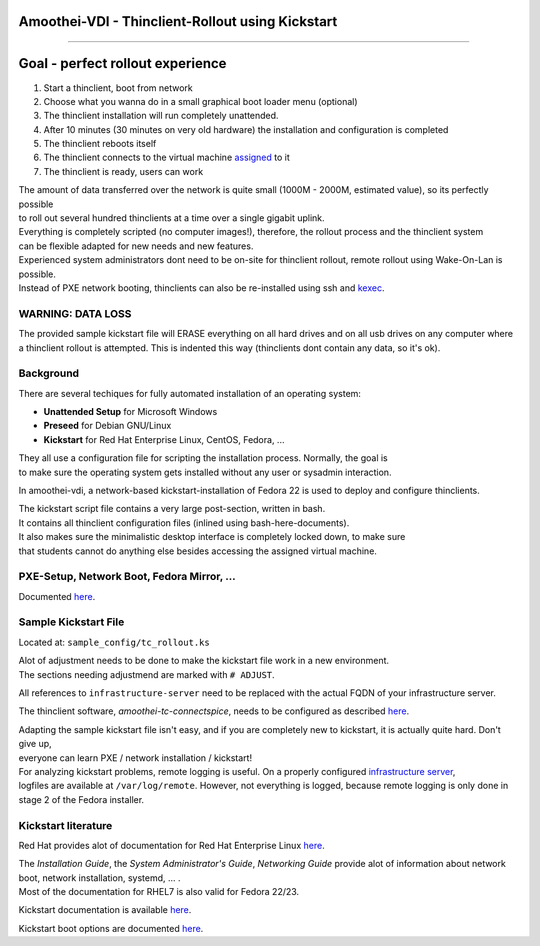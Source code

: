 Amoothei-VDI - Thinclient-Rollout using Kickstart
=================================================

--------------

Goal - perfect rollout experience
=================================

#. Start a thinclient, boot from network
#. Choose what you wanna do in a small graphical boot loader menu
   (optional)
#. The thinclient installation will run completely unattended.
#. After 10 minutes (30 minutes on very old hardware) the installation
   and configuration is completed
#. The thinclient reboots itself
#. The thinclient connects to the virtual machine
   `assigned <tc-vm-mapping.md>`__ to it
#. The thinclient is ready, users can work

| The amount of data transferred over the network is quite small (1000M
  - 2000M, estimated value), so its perfectly possible
| to roll out several hundred thinclients at a time over a single
  gigabit uplink.

| Everything is completely scripted (no computer images!), therefore,
  the rollout process and the thinclient system
| can be flexible adapted for new needs and new features.

| Experienced system administrators dont need to be on-site for
  thinclient rollout, remote rollout using Wake-On-Lan is possible.
| Instead of PXE network booting, thinclients can also be re-installed
  using ssh and `kexec <amoothei-tc-tools.md#tc_kexec>`__.

WARNING: DATA LOSS
------------------

| The provided sample kickstart file will ERASE everything on all hard
  drives and on all usb drives on any computer where
| a thinclient rollout is attempted. This is indented this way
  (thinclients dont contain any data, so it's ok).

Background
----------

There are several techiques for fully automated installation of an
operating system:

-  **Unattended Setup** for Microsoft Windows
-  **Preseed** for Debian GNU/Linux
-  **Kickstart** for Red Hat Enterprise Linux, CentOS, Fedora, ...

| They all use a configuration file for scripting the installation
  process. Normally, the goal is
| to make sure the operating system gets installed without any user or
  sysadmin interaction.

In amoothei-vdi, a network-based kickstart-installation of Fedora 22 is
used to deploy and configure thinclients.

| The kickstart script file contains a very large post-section, written
  in bash.
| It contains all thinclient configuration files (inlined using
  bash-here-documents).
| It also makes sure the minimalistic desktop interface is completely
  locked down, to make sure
| that students cannot do anything else besides accessing the assigned
  virtual machine.

PXE-Setup, Network Boot, Fedora Mirror, ...
-------------------------------------------

Documented `here <amoothei-infrastructure-server.md>`__.

Sample Kickstart File
---------------------

Located at: ``sample_config/tc_rollout.ks``

| Alot of adjustment needs to be done to make the kickstart file work in
  a new environment.
| The sections needing adjustmend are marked with ``# ADJUST``.

All references to ``infrastructure-server`` need to be replaced with the
actual FQDN of your infrastructure server.

The thinclient software, *amoothei-tc-connectspice*, needs to be
configured as described `here <amoothei-tc-connectspice.md>`__.

| Adapting the sample kickstart file isn't easy, and if you are
  completely new to kickstart, it is actually quite hard. Don't give up,
| everyone can learn PXE / network installation / kickstart!

| For analyzing kickstart problems, remote logging is useful. On a
  properly configured `infrastructure
  server <amoothei-infrastructure-server.md>`__,
| logfiles are available at ``/var/log/remote``. However, not everything
  is logged, because remote logging is only done in stage 2 of the
  Fedora installer.

Kickstart literature
--------------------

Red Hat provides alot of documentation for Red Hat Enterprise Linux
`here <https://access.redhat.com/documentation/en/red-hat-enterprise-linux/>`__.

| The *Installation Guide*, the *System Administrator's Guide*,
  *Networking Guide* provide alot of information about network boot,
  network installation, systemd, ... .
| Most of the documentation for RHEL7 is also valid for Fedora 22/23.

Kickstart documentation is available
`here <https://github.com/rhinstaller/pykickstart/blob/master/docs/kickstart-docs.rst>`__.

Kickstart boot options are documented
`here <https://rhinstaller.github.io/anaconda/boot-options.html#kickstart>`__.
